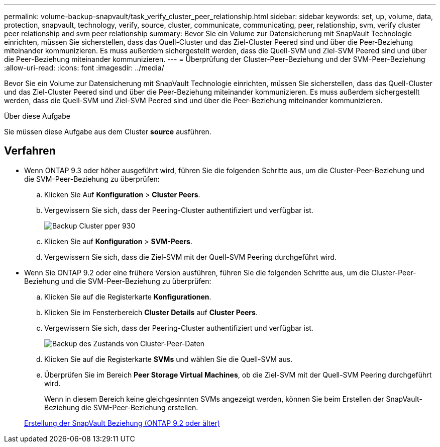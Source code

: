 ---
permalink: volume-backup-snapvault/task_verify_cluster_peer_relationship.html 
sidebar: sidebar 
keywords: set, up, volume, data, protection, snapvault, technology, verify, source, cluster, communicate, communicating, peer, relationship, svm, verify cluster peer relationship and svm peer relationship 
summary: Bevor Sie ein Volume zur Datensicherung mit SnapVault Technologie einrichten, müssen Sie sicherstellen, dass das Quell-Cluster und das Ziel-Cluster Peered sind und über die Peer-Beziehung miteinander kommunizieren. Es muss außerdem sichergestellt werden, dass die Quell-SVM und Ziel-SVM Peered sind und über die Peer-Beziehung miteinander kommunizieren. 
---
= Überprüfung der Cluster-Peer-Beziehung und der SVM-Peer-Beziehung
:allow-uri-read: 
:icons: font
:imagesdir: ../media/


[role="lead"]
Bevor Sie ein Volume zur Datensicherung mit SnapVault Technologie einrichten, müssen Sie sicherstellen, dass das Quell-Cluster und das Ziel-Cluster Peered sind und über die Peer-Beziehung miteinander kommunizieren. Es muss außerdem sichergestellt werden, dass die Quell-SVM und Ziel-SVM Peered sind und über die Peer-Beziehung miteinander kommunizieren.

.Über diese Aufgabe
Sie müssen diese Aufgabe aus dem Cluster *source* ausführen.



== Verfahren

* Wenn ONTAP 9.3 oder höher ausgeführt wird, führen Sie die folgenden Schritte aus, um die Cluster-Peer-Beziehung und die SVM-Peer-Beziehung zu überprüfen:
+
.. Klicken Sie Auf *Konfiguration* > *Cluster Peers*.
.. Vergewissern Sie sich, dass der Peering-Cluster authentifiziert und verfügbar ist.
+
image::../media/cluster_pper_930_backup.gif[Backup Cluster pper 930]

.. Klicken Sie auf *Konfiguration* > *SVM-Peers*.
.. Vergewissern Sie sich, dass die Ziel-SVM mit der Quell-SVM Peering durchgeführt wird.


* Wenn Sie ONTAP 9.2 oder eine frühere Version ausführen, führen Sie die folgenden Schritte aus, um die Cluster-Peer-Beziehung und die SVM-Peer-Beziehung zu überprüfen:
+
.. Klicken Sie auf die Registerkarte *Konfigurationen*.
.. Klicken Sie im Fensterbereich *Cluster Details* auf *Cluster Peers*.
.. Vergewissern Sie sich, dass der Peering-Cluster authentifiziert und verfügbar ist.
+
image::../media/cluster_peer_health_backup.gif[Backup des Zustands von Cluster-Peer-Daten]

.. Klicken Sie auf die Registerkarte *SVMs* und wählen Sie die Quell-SVM aus.
.. Überprüfen Sie im Bereich *Peer Storage Virtual Machines*, ob die Ziel-SVM mit der Quell-SVM Peering durchgeführt wird.
+
Wenn in diesem Bereich keine gleichgesinnten SVMs angezeigt werden, können Sie beim Erstellen der SnapVault-Beziehung die SVM-Peer-Beziehung erstellen.



+
xref:task_creating_snapvault_relationship_92_earlier.adoc[Erstellung der SnapVault Beziehung (ONTAP 9.2 oder älter)]


